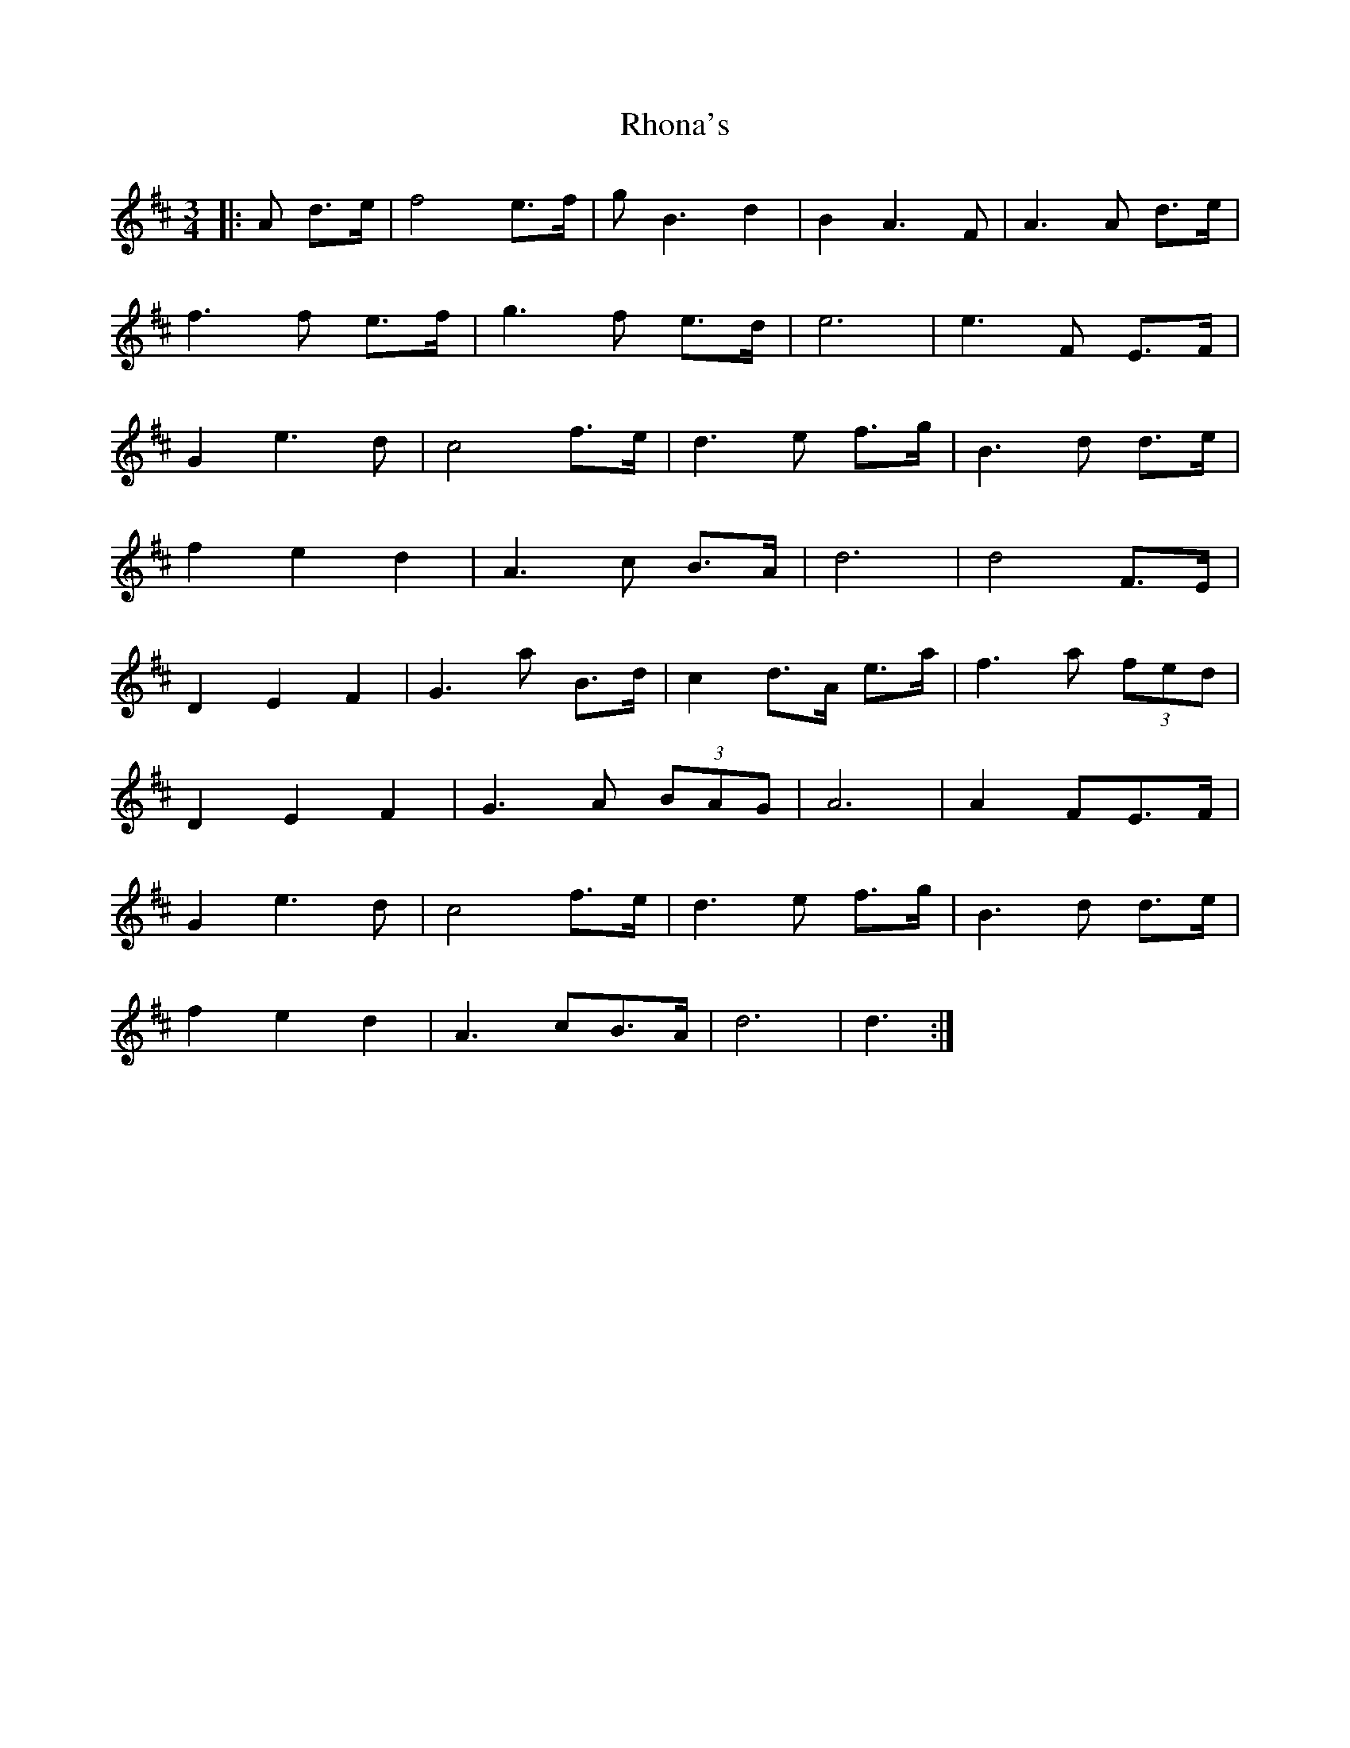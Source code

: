 X: 34376
T: Rhona's
R: waltz
M: 3/4
K: Dmajor
|:A d>e|f4 e>f|gB3 d2|B2A3 F|A3 A d>e|
f3 f e>f|g3 f e>d|e6|e3 F E>F|
G2e3 d|c4 f>e|d3 e f>g|B3 d d>e|
f2 e2 d2|A3 c B>A|d6|d4 F>E|
D2 E2 F2|G3 a B>d|c2 d>A e>a|f3 a (3fed|
D2 E2 F2|G3 A (3BAG|A6|A2 FE>F|
G2e3 d|c4 f>e|d3 e f>g|B3 d d>e|
f2 e2 d2|A3 cB>A|d6|d3:|

